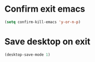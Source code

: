 * Confirm exit emacs

#+begin_src emacs-lisp
(setq confirm-kill-emacs 'y-or-n-p)
#+end_src

* Save desktop on exit

#+begin_src emacs-lisp
(desktop-save-mode 1)
#+end_src
